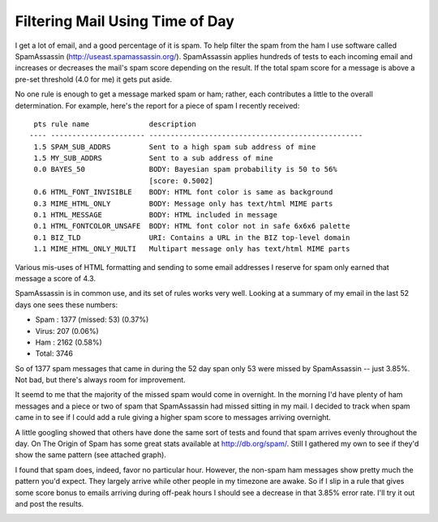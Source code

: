 
Filtering Mail Using Time of Day
--------------------------------

I get a lot of email, and a good percentage of it is spam.  To help filter the spam from the ham I use software called SpamAssassin (http://useast.spamassassin.org/).  SpamAssassin applies hundreds of tests to each incoming email and increases or decreases the mail's spam score depending on the result.  If the total spam score for a message is above a pre-set threshold (4.0 for me) it gets put aside.

No one rule is enough to get a message marked spam or ham; rather, each contributes a little to the overall determination.  For example, here's the report for a piece of spam I recently received:


::

    pts rule name              description
   ---- ---------------------- --------------------------------------------------
    1.5 SPAM_SUB_ADDRS         Sent to a high spam sub address of mine
    1.5 MY_SUB_ADDRS           Sent to a sub address of mine
    0.0 BAYES_50               BODY: Bayesian spam probability is 50 to 56%
                               [score: 0.5002]
    0.6 HTML_FONT_INVISIBLE    BODY: HTML font color is same as background
    0.3 MIME_HTML_ONLY         BODY: Message only has text/html MIME parts
    0.1 HTML_MESSAGE           BODY: HTML included in message
    0.1 HTML_FONTCOLOR_UNSAFE  BODY: HTML font color not in safe 6x6x6 palette
    0.1 BIZ_TLD                URI: Contains a URL in the BIZ top-level domain
    1.1 MIME_HTML_ONLY_MULTI   Multipart message only has text/html MIME parts


Various mis-uses of HTML formatting and sending to some email addresses I reserve for spam only earned that message a score of 4.3.

SpamAssassin is in common use, and its set of rules works very well. Looking at a summary of my email in the last 52 days one sees these numbers:

*  Spam : 1377 (missed: 53) (0.37%)

*  Virus: 207 (0.06%)

*  Ham  : 2162 (0.58%)

*  Total: 3746

So of 1377 spam messages that came in during the 52 day span only 53 were missed by SpamAssassin -- just 3.85%.  Not bad, but there's always room for improvement.

It seemd to me that the majority of the missed spam would come in overnight.  In the morning I'd have plenty of ham messages and a piece or two of spam that SpamAssassin had missed sitting in my mail.  I decided to track when spam came in to see if I could add a rule giving a higher spam score to messages arriving overnight.

A little googling showed that others have done the same sort of tests and found that spam arrives evenly throughout the day.  On The Origin of Spam has some great stats available at http://db.org/spam/.   Still I gathered my own to see if they'd show the same pattern (see attached graph).

I found that spam does, indeed, favor no particular hour.  However, the non-spam ham messages show pretty much the pattern you'd expect.  They largely arrive while other people in my timezone are awake.  So if I slip in a rule that gives some score bonus to emails arriving during off-peak hours I should see a decrease in that 3.85% error rate.  I'll try it out and post the results.

|mailchart.png|








.. |mailchart.png| image:: /unblog/UnBlog/2004-05-28?action=AttachFile&do=get&target=mailchart.png


.. date: 1085720400
